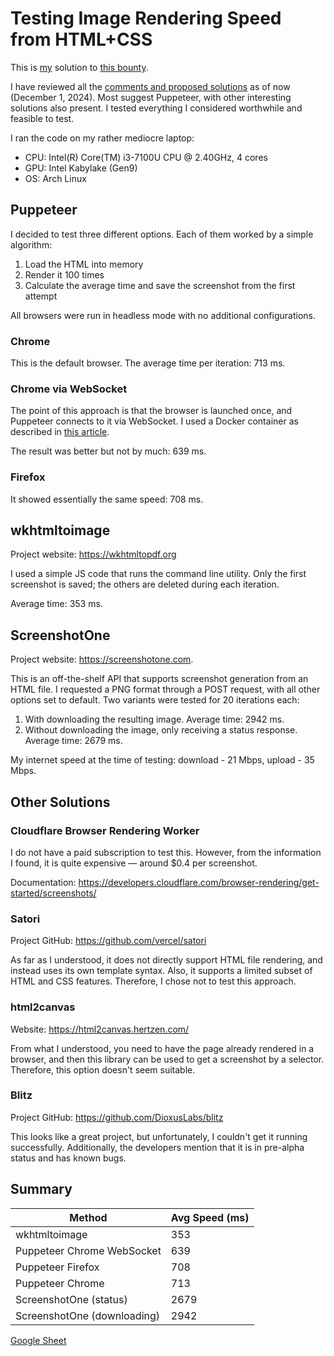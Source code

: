 * Testing Image Rendering Speed from HTML+CSS

This is [[https://warpcast.com/anakvad][my]] solution to [[https://warpcast.com/~/conversations/0x3a500d72b2a765356e0f23bf8860cab602717a63][this bounty]]. 

I have reviewed all the [[https://warpcast.com/samuellhuber.eth/0x02785402][comments and proposed solutions]] as of now (December 1, 2024). Most suggest Puppeteer, with other interesting solutions also present. I tested everything I considered worthwhile and feasible to test.

I ran the code on my rather mediocre laptop:

- CPU: Intel(R) Core(TM) i3-7100U CPU @ 2.40GHz, 4 cores
- GPU: Intel Kabylake (Gen9)
- OS: Arch Linux

** Puppeteer

I decided to test three different options. Each of them worked by a simple algorithm:

1. Load the HTML into memory
2. Render it 100 times
3. Calculate the average time and save the screenshot from the first attempt

All browsers were run in headless mode with no additional configurations.

*** Chrome

This is the default browser. The average time per iteration: 713 ms.

*** Chrome via WebSocket

The point of this approach is that the browser is launched once, and Puppeteer connects to it via WebSocket. I used a Docker container as described in [[https://www.browserless.io/blog/improving-puppeteer-performance][this article]].

The result was better but not by much: 639 ms.

*** Firefox

It showed essentially the same speed: 708 ms.

** wkhtmltoimage

Project website: https://wkhtmltopdf.org

I used a simple JS code that runs the command line utility. Only the first screenshot is saved; the others are deleted during each iteration.

Average time: 353 ms.

** ScreenshotOne

Project website: https://screenshotone.com.

This is an off-the-shelf API that supports screenshot generation from an HTML file. I requested a PNG format through a POST request, with all other options set to default. Two variants were tested for 20 iterations each:

1. With downloading the resulting image. Average time: 2942 ms.
2. Without downloading the image, only receiving a status response. Average time: 2679 ms.

My internet speed at the time of testing: download - 21 Mbps, upload - 35 Mbps.

** Other Solutions

*** Cloudflare Browser Rendering Worker

I do not have a paid subscription to test this. However, from the information I found, it is quite expensive — around $0.4 per screenshot.

Documentation: https://developers.cloudflare.com/browser-rendering/get-started/screenshots/

*** Satori

Project GitHub: https://github.com/vercel/satori

As far as I understood, it does not directly support HTML file rendering, and instead uses its own template syntax. Also, it supports a limited subset of HTML and CSS features. Therefore, I chose not to test this approach.

*** html2canvas

Website: https://html2canvas.hertzen.com/

From what I understood, you need to have the page already rendered in a browser, and then this library can be used to get a screenshot by a selector. Therefore, this option doesn't seem suitable.

*** Blitz

Project GitHub: https://github.com/DioxusLabs/blitz

This looks like a great project, but unfortunately, I couldn't get it running successfully. Additionally, the developers mention that it is in pre-alpha status and has known bugs.

** Summary

 | Method                      | Avg Speed (ms) |
 |-----------------------------+----------------|
 | wkhtmltoimage               |            353 |
 | Puppeteer Chrome WebSocket  |            639 |
 | Puppeteer Firefox           |            708 |
 | Puppeteer Chrome            |            713 |
 | ScreenshotOne (status)      |           2679 |
 | ScreenshotOne (downloading) |           2942 |

[[https://docs.google.com/spreadsheets/d/1LD2jTp2QwpD6P2TIcD8CJtCjyzHBQW0sDEjowOFzokk/edit?usp=sharing][Google Sheet]]

